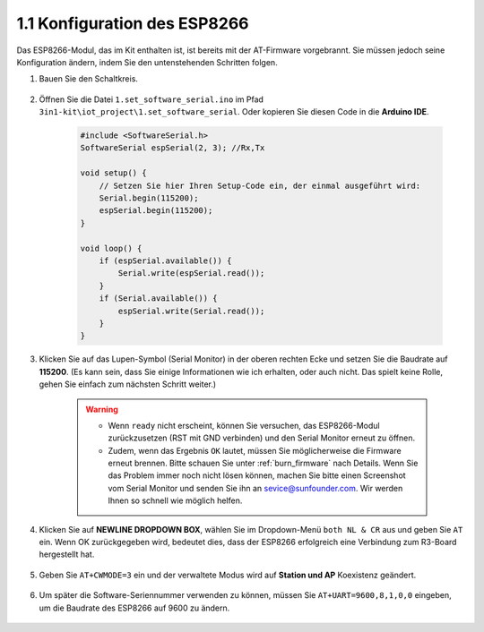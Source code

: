 .. _config_esp8266:

1.1 Konfiguration des ESP8266
===============================

Das ESP8266-Modul, das im Kit enthalten ist, ist bereits mit der AT-Firmware vorgebrannt. Sie müssen jedoch seine Konfiguration ändern, indem Sie den untenstehenden Schritten folgen.


1. Bauen Sie den Schaltkreis.

    .. image:: img/iot_1_at_set_bb.jpg
        :width: 800

2. Öffnen Sie die Datei ``1.set_software_serial.ino`` im Pfad ``3in1-kit\iot_project\1.set_software_serial``. Oder kopieren Sie diesen Code in die **Arduino IDE**.

    .. code-block:: Arduino

        #include <SoftwareSerial.h>
        SoftwareSerial espSerial(2, 3); //Rx,Tx

        void setup() {
            // Setzen Sie hier Ihren Setup-Code ein, der einmal ausgeführt wird:
            Serial.begin(115200);
            espSerial.begin(115200);
        }

        void loop() {
            if (espSerial.available()) {
                Serial.write(espSerial.read());
            }
            if (Serial.available()) {
                espSerial.write(Serial.read());
            }
        }

3. Klicken Sie auf das Lupen-Symbol (Serial Monitor) in der oberen rechten Ecke und setzen Sie die Baudrate auf **115200**. (Es kann sein, dass Sie einige Informationen wie ich erhalten, oder auch nicht. Das spielt keine Rolle, gehen Sie einfach zum nächsten Schritt weiter.)

    .. image:: img/sp20220524113020.png

    .. warning::
        
        * Wenn ``ready`` nicht erscheint, können Sie versuchen, das ESP8266-Modul zurückzusetzen (RST mit GND verbinden) und den Serial Monitor erneut zu öffnen.

        * Zudem, wenn das Ergebnis ``OK`` lautet, müssen Sie möglicherweise die Firmware erneut brennen. Bitte schauen Sie unter :ref:`burn_firmware` nach Details. Wenn Sie das Problem immer noch nicht lösen können, machen Sie bitte einen Screenshot vom Serial Monitor und senden Sie ihn an sevice@sunfounder.com. Wir werden Ihnen so schnell wie möglich helfen.

4. Klicken Sie auf **NEWLINE DROPDOWN BOX**, wählen Sie im Dropdown-Menü ``both NL & CR`` aus und geben Sie ``AT`` ein. Wenn OK zurückgegeben wird, bedeutet dies, dass der ESP8266 erfolgreich eine Verbindung zum R3-Board hergestellt hat.

    .. image:: img/sp20220524113702.png

5. Geben Sie ``AT+CWMODE=3`` ein und der verwaltete Modus wird auf **Station und AP** Koexistenz geändert.

    .. image:: img/sp20220524114032.png

6. Um später die Software-Seriennummer verwenden zu können, müssen Sie ``AT+UART=9600,8,1,0,0`` eingeben, um die Baudrate des ESP8266 auf 9600 zu ändern.

    .. image:: img/PIC4_sp220615_150321.png

.. 7. Ändern Sie nun die Baudrate des Serial Monitors auf 9600 und versuchen Sie, ``AT`` einzugeben. Wenn OK zurückgegeben wird, bedeutet dies, dass die Einstellung erfolgreich war.

..     .. image:: img/PIC5_sp220615_150431.png

